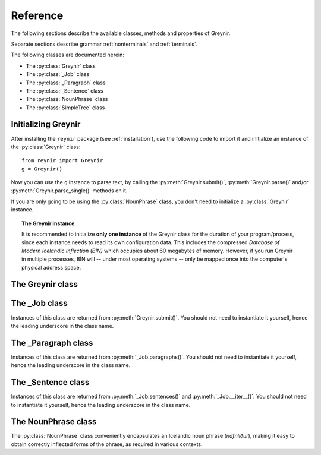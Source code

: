 .. _reference:

Reference
=========

The following sections describe the available classes, methods
and properties of Greynir.

Separate sections describe grammar :ref:`nonterminals` and :ref:`terminals`.

The following classes are documented herein:

* The :py:class:`Greynir` class
* The :py:class:`_Job` class
* The :py:class:`_Paragraph` class
* The :py:class:`_Sentence` class
* The :py:class:`NounPhrase` class
* The :py:class:`SimpleTree` class

Initializing Greynir
--------------------

After installing the ``reynir`` package (see :ref:`installation`),
use the following code to import it and initialize an instance of
the :py:class:`Greynir` class::

    from reynir import Greynir
    g = Greynir()

Now you can use the ``g`` instance to parse text, by calling
the :py:meth:`Greynir.submit()`, :py:meth:`Greynir.parse()` and/or
:py:meth:`Greynir.parse_single()` methods on it.

If you are only going to be using the :py:class:`NounPhrase` class,
you don't need to initialize a :py:class:`Greynir` instance.

.. topic:: The Greynir instance

    It is recommended to initialize **only one instance** of the Greynir class for
    the duration of your program/process, since each instance needs to read
    its own configuration data. This includes the compressed
    *Database of Modern Icelandic Inflection (BÍN)* which occupies about 60 megabytes
    of memory. However, if you run Greynir in multiple processes, BÍN will
    -- under most operating systems -- only be mapped once into the
    computer's physical address space.

The Greynir class
-----------------

.. py:class:: Greynir

    .. py:method:: __init__(self, **options)

        Initializes the :py:class:`Greynir` instance.

        :param options: Tokenizer options can be passed via keyword arguments,
            as in ``g = Greynir(convert_numbers=True)``. See the documentation
            for the `Tokenizer <https://github.com/mideind/Tokenizer>`__
            package for further information.

    .. py:method:: submit( \
        self, text: str, parse: bool=False, *, \
        split_paragraphs: bool=False, progress_func=None, \
        max_sent_tokens: int=90 \
        ) -> _Job

        Submits a text string to Greynir for parsing and returns
        a :py:class:`_Job` object.

        :param str text: The text to parse. Can be a single sentence
            or multiple sentences.
        :param bool parse: Controls whether the text is parsed immediately or
            upon demand. Defaults to ``False``.
        :param bool split_paragraphs: Indicates that the text should be
            split into paragraps, with paragraph breaks at newline
            characters (``\n``). Defaults to ``False``.
        :param function progress_func: If given, this function will be called
            periodically during the parse job. The call will have a single
            ``float`` parameter, ranging from ``0.0`` at the beginning of the parse
            job, to ``1.0`` at the end. Defaults to ``None``.
        :param int max_sent_tokens: If given, this specifies the maximum number of
            tokens that a sentence may contain for Greynir to attempt to parse it.
            The default is 90 tokens. In practice, sentences longer than this are
            expensive to parse in terms of memory use and processor time.
            This parameter can be used to make Greynir more brave in its parsing
            attempts, by specifying a higher number than 90. Setting it to ``None``
            or zero disables the length limit. Note that the default may be
            increased from 90 in future versions of Greynir.
        :return: A fresh :py:class:`_Job` object.

        The given text string is tokenized and split into paragraphs and sentences.
        If the ``parse`` parameter is ``True``, the sentences are parsed
        immediately, before returning from the method.
        Otherwise, parsing is incremental (on demand) and is invoked by
        calling :py:meth:`_Sentence.parse()` explicitly on each sentence.

        Returns a :py:class:`_Job` object which supports iteration through
        the paragraphs (via :py:meth:`_Job.paragraphs()`) and sentences
        (via :py:meth:`_Job.sentences()` or :py:meth:`_Job.__iter__()`) of
        the parse job.

    .. py:method:: parse( \
        self, text: str, *, \
        progress_func = None, \
        max_sent_tokens: int=90 \
        ) -> dict

        Parses a text string and returns a dictionary with the parse job results.

        :param str text: The text to parse. Can be a single sentence
            or multiple sentences.
        :param function progress_func: If given, this function will be called
            periodically during the parse job. The call will have a single
            ``float`` parameter, ranging from ``0.0`` at the beginning of the parse
            job, to ``1.0`` at the end. Defaults to ``None``.
        :param int max_sent_tokens: If given, this specifies the maximum number
            of tokens that a sentence may contain for Greynir to attempt to parse it.
            The default is 90 tokens. In practice, sentences longer than this are
            expensive to parse in terms of memory use and processor time.
            This parameter can be used to make Greynir more brave in its parsing
            attempts, by specifying a higher number than 90. Setting it to ``None``
            or zero disables the length limit. Note that the default may be
            increased from 90 in future versions of Greynir.
        :return: A dictionary containing the parse results as well as statistics
            from the parse job.

        The given text string is tokenized and split into sentences. An internal parse
        job is created and the sentences are parsed. The resulting :py:class:`_Sentence`
        objects are returned in a list in the ``sentences`` field in the dictionary.
        The text is treated as one contiguous paragraph.

        The result dictionary contains the following items:

        * ``sentences``: A list of :py:class:`_Sentence` objects corresponding
          to the sentences found in the text. If a sentence could
          not be parsed, the corresponding object's
          ``tree`` property will be ``None``.

        * ``num_sentences``: The number of sentences found in the text.

        * ``num_parsed``: The number of sentences that were successfully parsed.

        * ``ambiguity``: A ``float`` weighted average of the ambiguity of the parsed
          sentences. Ambiguity is defined as the *n*-th root of the number
          of possible parse trees for the sentence, where *n* is the number
          of tokens in the sentence.

        * ``parse_time``: A ``float`` with the wall clock time, in seconds,
          spent on tokenizing and parsing the sentences.


        Example *(try it!)*::

            from reynir import Greynir
            g = Greynir()
            my_text = "Litla gula hænan fann fræ. Það var hveitifræ."
            d = g.parse(my_text)
            print("{0} sentences were parsed".format(d["num_parsed"]))
            for sent in d["sentences"]:
                print("The parse tree for '{0}' is:\n{1}"
                    .format(
                        sent.tidy_text,
                        "[Null]" if sent.tree is None else sent.tree.flat
                    )
                )


    .. py:method:: parse_single( \
        self, sentence: str, *, \
        max_sent_tokens: int=90 \
        ) -> Optional[_Sentence]

        Parses a single sentence from a string and returns a corresponding
        :py:class:`_Sentence` object.

        :param str sentence: The single sentence to parse.
        :param int max_sent_tokens: If given, this specifies the maximum number
            of tokens that a sentence may contain for Greynir to attempt to parse it.
            The default is 90 tokens. In practice, sentences longer than this are
            expensive to parse in terms of memory use and processor time.
            This parameter can be used to make Greynir more brave in its parsing
            attempts, by specifying a higher number than 90. Setting it to ``None``
            or zero disables the length limit. Note that the default may be
            increased from 90 in future versions of Greynir.
        :return: A :py:class:`_Sentence` object, or ``None`` if
            no sentence could be extracted from the string.

        The given sentence string is tokenized. An internal parse
        job is created and the first sentence found in the string is parsed.
        Paragraph markers are ignored.
        A single :py:class:`_Sentence` object is returned. If the sentence
        could not be parsed, :py:attr:`_Sentence.tree` is ``None`` and
        :py:attr:`_Sentence.combinations` is zero.

        Example::

            from reynir import Greynir
            g = Greynir()
            my_text = "Litla gula hænan fann fræ"
            sent = g.parse_single(my_text)
            if sent.tree is None:
                print("The sentence could not be parsed.")
            else:
                print("The parse tree for '{0}' is:\n{1}"
                    .format(sent.tidy_text, sent.tree.view))


        Output::

            The parse tree for 'Litla gula hænan fann fræ' is:
            S0
            +-S-MAIN
              +-IP
                +-NP-SUBJ
                  +-lo_nf_et_kvk: 'Litla'
                  +-lo_nf_et_kvk: 'gula'
                  +-no_et_nf_kvk: 'hænan'
                +-VP
                  +-VP
                    +-so_1_þf_et_p3: 'fann'
                  +-NP-OBJ
                    +-no_et_þf_hk: 'fræ'


    .. py:method:: parse_tokens( \
        self, tokens: Iterable[Tok], *, \
        max_sent_tokens: int=90 \
        ) -> Optional[_Sentence]

        Parses a single sentence from an iterable of tokens,
        and returns a corresponding :py:class:`_Sentence` object. Except
        for the input parameter type, the functionality is identical to
        :py:meth:`parse_single`.


    .. py:classmethod:: cleanup(cls)

        Deallocates memory resources allocated by :py:meth:`__init__`.

        If your code has finished using Greynir and you want to free up the
        memory allocated for its resources, including the 60 megabytes for the
        *Database of Modern Icelandic Inflection (BÍN)*,
        call :py:meth:`Greynir.cleanup()`.

        After calling :py:meth:`Greynir.cleanup()` the functionality of Greynir is
        no longer available via existing instances of :py:class:`Greynir`.
        However, you can initialize new instances (via ``g = Greynir()``),
        causing the configuration to be re-read and memory to be allocated again.

The _Job class
----------------

Instances of this class are returned from :py:meth:`Greynir.submit()`.
You should not need to instantiate it yourself, hence the leading underscore
in the class name.

.. py:class:: _Job

    .. py:method:: paragraphs(self)

        Returns a generator of :py:class:`_Paragraph` objects, corresponding
        to paragraphs in the parsed text. Paragraphs are assumed to be delimited by
        ``[[`` and ``]]`` markers in the text, surrounded by whitespace.
        These markers are optional and not required. If they are not present,
        the text is assumed to be one contiguous paragraph.

        Example::

            from reynir import Greynir
            g = Greynir()
            my_text = ("[[ Þetta er fyrsta efnisgreinin. Hún er stutt. ]] "
                "[[ Hér er önnur efnisgreinin. Hún er líka stutt. ]]")
            j = g.submit(my_text)
            for pg in j.paragraphs():
                for sent in pg:
                    print(sent.tidy_text)
                print()


        Output::

            Þetta er fyrsta efnisgreinin.
            Hún er stutt.

            Hér er önnur efnisgreinin.
            Hún er líka stutt.


    .. py:method:: sentences(self)

        Returns a generator of :py:class:`_Sentence` objects. Each object
        corresponds to a sentence in the parsed text. If the sentence has
        already been successfully parsed, its :py:attr:`_Sentence.tree`
        property will contain its (best) parse tree. Otherwise, the property is
        ``None``.

    .. py:method:: __iter__(self)

        A shorthand for calling :py:meth:`_Job.sentences()`, supporting the
        Python iterator protocol. You can iterate through the sentences of
        a parse job via a ``for`` loop::

            for sent in job:
                sent.parse()
                # Do something with sent


    .. py:attribute:: num_sentences

        Returns an ``int`` with the accumulated number of sentences that have been
        submitted for parsing via this job.

    .. py:attribute:: num_parsed

        Returns an ``int`` with the accumulated number of sentences that have been
        sucessfully parsed via this job.

    .. py:attribute:: num_tokens

        Returns an ``int`` with the accumulated number of tokens in sentences that have
        been submitted for parsing via this job.

    .. py:attribute:: num_combinations

        Returns an ``int`` with the accumulated number of parse tree combinations for
        the sentences that have been successfully parsed via this job.

    .. py:attribute:: ambiguity

        Returns a ``float`` with the weighted average ambiguity factor of
        the sentences that
        have been successfully parsed via this job. The ambiguity factor
        of a sentence is defined as the *n*-th root of the total number
        of parse tree combination for the sentence, where *n* is the number
        of tokens in the sentence. The average across sentences is weighted
        by token count.

    .. py:attribute:: parse_time

        Returns a ``float`` with the accumulated wall clock time, in seconds,
        that has been spent parsing sentences via this job.

The _Paragraph class
--------------------

Instances of this class are returned from :py:meth:`_Job.paragraphs()`.
You should not need to instantiate it yourself,
hence the leading underscore in the class name.

.. py:class:: _Paragraph

    .. py:method:: sentences(self)

        Returns a generator of :py:class:`_Sentence` objects. Each object
        corresponds to a sentence within the paragraph in the parsed text.
        If the sentence has
        already been successfully parsed, its :py:attr:`_Sentence.tree`
        property will contain its (best) parse tree. Otherwise, the property is
        ``None``.

    .. py:method:: __iter__(self)

        A shorthand for calling :py:meth:`_Paragraph.sentences()`, supporting the
        Python iterator protocol. You can iterate through the sentences of
        a paragraph via a ``for`` loop::

            for pg in job.paragraphs():
                for sent in pg:
                    sent.parse()
                    # Do something with sent


The _Sentence class
-------------------

Instances of this class are returned from :py:meth:`_Job.sentences()` and
:py:meth:`_Job.__iter__()`. You should not need to instantiate it yourself,
hence the leading underscore in the class name.

.. py:class:: _Sentence

    .. py:method:: __len__(self) -> int

        Returns an ``int`` with the number of tokens in the sentence.

    .. py:attribute:: text

        Returns a ``str`` with the raw text representation of the sentence, with spaces
        between all tokens. For a more correctly formatted version of the text,
        use the :py:attr:`_Sentence.tidy_text` property instead.

        Example::

            from reynir import Greynir
            g = Greynir()
            s = g.parse_single("Jón - faðir Ásgeirs - átti 2/3 hluta "
                "af landinu árin 1944-1950.")
            print(s.text)


        Output (note the intervening spaces, also before the period at the end)::

            Jón - faðir Ásgeirs - átti 2/3 hluta af landinu árin 1944 - 1950 .


    .. py:method:: __str__(self) -> str

        Returns a ``str`` with the raw text representation of the sentence, with spaces
        between all tokens. For a more correctly formatted version of the text,
        use the :py:attr:`_Sentence.tidy_text` property instead.

    .. py:attribute:: tidy_text

        Returns a ``str`` with a text representation of the sentence, with
        correct spacing between tokens, and em- and en-dashes substituted for
        regular hyphens as appropriate.

        Example::

            from reynir import Greynir
            g = Greynir()
            s = g.parse_single("Jón - faðir Ásgeirs - átti 2/3 hluta "
                "af landinu árin 1944-1950.")
            print(s.tidy_text)


        Output (note the dashes and the period at the end)::

            Jón — faðir Ásgeirs — átti 2/3 hluta af landinu árin 1944–1950.


    .. py:attribute:: tokens

        Returns a ``list`` of tokens in the sentence. Each token is represented
        by a ``Tok`` ``namedtuple`` instance from the ``Tokenizer`` package.

        Example::

            from reynir import Greynir, TOK
            g = Greynir()
            s = g.parse_single("5. janúar sá Ása 5 sólir.")
            for t in s.tokens:
                print(TOK.descr[t.kind], t.txt)


        outputs::

            DATE 5. janúar
            WORD sá
            PERSON Ása
            NUMBER 5
            WORD sólir
            PUNCTUATION .


    .. py:method:: parse(self) -> bool

        Parses the sentence (unless it has already been parsed) and returns
        ``True`` if at least one parse tree was found, or ``False`` otherwise.
        For successfully parsed sentences, :py:attr:`_Sentence.tree` contains
        the best parse tree. Otherwise, :py:attr:`_Sentence.tree` is ``None``.
        If the parse is not successful, the 0-based index of the token where
        the parser gave up is stored in :py:attr:`_Sentence.err_index`.

    .. py:attribute:: err_index

        Returns an ``int`` with the 0-based index of the token where the
        parser could not find any grammar production to continue the parse,
        or ``None`` if the sentence has not been parsed yet or if no error
        occurred during the parse.

    .. py:attribute:: combinations

        Returns an ``int`` with the number of possible parse trees for the
        sentence, or ``0`` if no parse trees were found, or ``None`` if the
        sentence hasn't been parsed yet.

    .. py:attribute:: score

        Returns an ``int`` representing the score that the best parse tree
        got from the scoring heuristics of Greynir. The score is ``0`` if
        the sentence has not been successfully parsed.

    .. py:attribute:: tree

        Returns a :py:class:`SimpleTree` object representing the best
        (highest-scoring) parse tree for the sentence,
        in a *simplified form* that is easy to work with.

        If the sentence has not yet been parsed, or no parse tree was found
        for it, this property is ``None``.

    .. py:attribute:: deep_tree

        Returns the best (highest-scoring) parse tree for the sentence,
        in a *detailed form* corresponding directly to Greynir's context-free grammar
        for Icelandic.

        If the sentence has not yet been parsed, or no parse tree was found
        for it, this property is ``None``.

        Example::

            from reynir import Greynir
            g = Greynir()
            s = g.parse_single("Ása sá sól.")
            print(repr(s.deep_tree))


        Output:

        .. code-block:: none

            S0
              Málsgrein
                MgrInnihald
                  Yfirsetning
                    HreinYfirsetning
                      Setning
                        Setning_et_p3_kvk
                          BeygingarliðurÁnUmröðunar_et_p3_kvk
                            NlFrumlag_nf_et_p3_kvk
                              Nl_et_p3_nf_kvk
                                NlEind_et_p3_nf_kvk
                                  NlStak_et_p3_nf_kvk
                                    NlStak_p3_et_nf_kvk
                                      NlKjarni_et_nf_kvk
                                        Fyrirbæri_nf_kvk
                                          'Ása' -> no_et_nf_kvk
                            BeygingarliðurMegin_et_p3_kvk
                              SagnRuna_et_p3_kvk
                                SagnRunaKnöpp_et_p3_kvk
                                  Sagnliður_et_p3_kvk
                                    Sögn_1_et_p3_kvk
                                      'sá' -> so_1_þf_et_p3
                                      NlBeintAndlag_þf
                                        Nl_þf
                                          NlEind_et_p3_þf_kvk
                                            NlStak_et_p3_þf_kvk
                                              NlStak_p3_et_þf_kvk
                                                NlKjarni_et_þf_kvk
                                                  Fyrirbæri_þf_kvk
                                                    'sól' -> no_et_þf_kvk
                  Lokatákn?
                    Lokatákn
                      '.' -> "."


    .. py:attribute:: flat_tree

        Returns the best (highest-scoring) parse tree for the sentence,
        simplified and flattened to a text string. Nonterminal scopes are
        delimited like so: ``NAME ... /NAME`` where ``NAME`` is the name of
        the nonterminal, for example ``NP`` for noun phrases and ``VP`` for
        verb phrases. Terminals have lower-case identifiers with their
        various grammar variants separated by underscores, e.g.
        ``no_þf_kk_et`` for a noun, accusative case, masculine gender, singular.

        If the sentence has not yet been parsed, or no parse tree was found
        for it, this property is ``None``.

        Example::

            from reynir import Greynir
            g = Greynir()
            s = g.parse_single("Seldum fasteignum hefur fjölgað.")
            print(s.flat_tree)

        Output:

        .. code-block:: none

            S0 S-MAIN IP NP-SUBJ lo_þgf_ft_kvk no_ft_þgf_kvk /NP-SUBJ VP VP-AUX so_et_p3 /VP-AUX VP so_sagnb /VP /VP /IP /S-MAIN p /S0


    .. py:attribute:: terminals

        Returns a ``list`` of the terminals in the best parse tree for the
        sentence, in the order in which they occur in the sentence (token order).
        Each terminal corresponds to a token in the sentence. The entry for each
        terminal is a ``typing.NamedTuple`` called ``Terminal``, having five fields:

        0. **text**: The token text.

        1. **lemma**: The lemma of the word, if the token is a word, otherwise
            it is the text of the token. Lemmas of composite words include hyphens
            ``-`` at the component boundaries. Examples: ``borgar-stjórnarmál``,
            ``skugga-kosning``.

        2. **category**: The word :ref:`category <categories>`
            (``no`` for noun, ``so`` for verb, etc.)

        3. **variants**: A list of the :ref:`grammatical variants <variants>` for
            the word or token, or an empty list if not applicable. The variants include
            the case (``nf``, ``þf``, ``þgf``, ``ef``), gender (``kvk``, ``kk``, ``hk``),
            person, verb form, adjective degree, etc. This list identical to the one returned
            from :py:attr:`SimpleTree.all_variants` for the terminal in question.

        4. **index**: The index of the token that corresponds to this terminal.
            The index is 0-based.

        If the sentence has not yet been parsed, or no parse tree was found
        for it, this property is ``None``.

        Example::

            from reynir import Greynir
            g = Greynir()
            s = g.parse_single("Þórgnýr fór út og fékk sér ís.")
            for t in s.terminals:
                print("{0:8s} {1:8s} {2:8s} {3}"
                    .format(t.text, t.lemma, t.category,
                        ", ".join(t.variants)))


        Output:

        .. code-block:: none

            Þórgnýr  Þórgnýr  person   nf, kk
            fór      fara     so       0, et, fh, gm, p3, þt
            út       út       ao
            og       og       st
            fékk     fá       so       2, þgf, þf, et, fh, gm, p3, þt
            sér      sig      abfn     þgf
            ís       ís       no       et, kk, þf
            .        .


        (The line for *fékk* means that this is the verb (``so``) *fá*,
        having two arguments (``2``) in dative case (``þgf``) and
        accusative case (``þf``); it is singular (``et``), indicative (``fh``),
        active voice (``gm``), in the third person (``p3``),
        and in past tense (``þt``). See :ref:`variants` for a detailed explanation.)

    .. py:attribute:: lemmas

        Returns a ``list`` of the lemmas of the words in the sentence, or
        the text of the token for non-word tokens. ``sent.lemmas`` is a shorthand for
        ``[ t.lemma for t in sent.terminals ]``.

        Lemmas of composite words include hyphens ``-`` at the component boundaries.
        Examples: ``borgar-stjórnarmál``, ``skugga-kosning``.

        If the sentence has not yet been parsed, or no parse tree was found
        for it, this property is ``None``.

        Example::

            from reynir import Greynir
            g = Greynir()
            s = g.parse_single(
                "Gullsópur ehf. keypti árið 1984 verðlaunafasteignina "
                "að Laugavegi 26."
            )
            print(s.lemmas)

        Output:

        .. code-block:: none

            ['gullsópur', 'ehf.', 'kaupa', 'árið 1984', 'verðlauna-fasteign',
            'að', 'Laugavegur', '26', '.']


    .. py:attribute:: categories

        Returns a ``list`` of the categories of the words in the sentence, or
        ``""`` for non-word tokens. ``sent.categories`` is a shorthand for
        ``[ d.cat for d in sent.terminal_nodes ]``.

        The categories returned are those of the token associated with each
        terminal, according to BÍN's category scheme. Nouns (including person names)
        thus have categories of ``kk``, ``kvk`` or ``hk``, for masculine, feminine
        and neutral gender, respectively. Unrecognized words have the ``entity``
        category.

        If the sentence has not yet been parsed, or no parse tree was found
        for it, this property is ``None``.

        Example::

            from reynir import Greynir
            g = Greynir()
            s = g.parse_single(
                "Gullsópur ehf. keypti árið 1984 verðlaunafasteignina "
                "að Laugavegi 26."
            )
            print(s.categories)

        Output:

        .. code-block:: none

            ['kk', 'hk', 'so', '', 'kvk', 'fs', 'kk', '', '']


    .. py:attribute:: lemmas_and_cats

        Returns a ``list`` of (lemma, category) tuples corresponding to the 
        tokens in the sentence. ``sent.lemmas_and_cats`` is a shorthand for
        ``[ (d.lemma, d.lemma_cat) for d in sent.terminal_nodes ]``.

        For non-word tokens, the lemma is the original token text and the
        category is an empty string (``""``).

        For person names, the category is ``person_kk``, ``person_kvk`` or
        ``person_hk`` for masculine, feminine or neutral gender names,
        respectively. For unknown words, the category is ``entity``.

        Lemmas of composite words include hyphens ``-`` at the component boundaries.
        Examples: ``borgar-stjórnarmál``, ``skugga-kosning``.

        This property is intended to be useful *inter alia* for topic indexing
        of text. A good strategy for that purpose could be to index all lemmas having
        a non-empty category, perhaps also discarding some less significant
        categories (such as conjunctions).

        If the sentence has not yet been parsed, or no parse tree was found
        for it, this property is ``None``.

        Example::

            from reynir import Greynir
            g = Greynir()
            s = g.parse_single(
                "Hallbjörn borðaði ísinn kl. 14 meðan Icelandair át 3 teppi "
                "frá Íran og Xochitl var tilbeðin."
            )
            print(s.lemmas_and_cats)

        Output:

        .. code-block:: none

            [('Hallbjörn', 'person_kk'), ('borða', 'so'), ('ís', 'kk'),
            ('kl. 14', ''), ('meðan', 'st'), ('Icelandair', 'entity'),
            ('éta', 'so'), ('3', ''), ('teppi', 'hk'), ('frá', 'fs'),
            ('Íran', 'hk'), ('og', 'st'), ('Xochitl', 'entity'),
            ('vera', 'so'), ('tilbiðja', 'so'), ('.', '')]


    .. py:attribute:: terminal_nodes

        Returns a ``list`` of the subtrees (:py:class:`SimpleTree` instances)
        that correspond to terminals in the parse tree for this
        sentence, in the order in which they occur (token order).

        If the sentence has not yet been parsed, or no parse tree was found
        for it, this property is ``None``.

    .. py:method:: is_foreign(self, min_icelandic_ratio: float=0.6) -> bool

        :param float min_icelandic_ratio: The minimum ratio of word tokens that must
            be found in BÍN for a sentence to be considered Icelandic.
            Defaults to ``0.6``.

        Returns ``True`` if the sentence is probably in a foreign language,
        i.e. not Icelandic. A sentence is probably foreign if it contains
        at least three word tokens and, out of those, less than 60% are found
        in the BÍN database. The 60% threshold is adjustable by overriding
        the ``min_icelandic_ratio`` parameter.


The NounPhrase class
--------------------

The :py:class:`NounPhrase` class conveniently encapsulates an Icelandic
noun phrase (*nafnliður*), making it easy to obtain correctly inflected
forms of the phrase, as required in various contexts.

.. py:class:: NounPhrase

    .. py:method:: __init__(self, np_string: str, *, force_number: str = None)

        Creates a :py:class:`NounPhrase` instance.

        :param str np_string: The text string containing the noun phrase
            (*nafnliður*). The noun phrase must conform to the grammar
            specified for the ``Nl`` nonterminal in ``Greynir.grammar``.
            This grammar allows e.g. number, adjective and adverb prefixes,
            referential phrases (*...sem...*) and prepositional
            phrases (*...í...*). Examples of valid noun phrases include:

            * *stóri kraftalegi maðurinn sem ég sá í bænum*,
            * *ofboðslega bragðgóði lakkrísinn í nýju umbúðunum*, and
            * *rúmlega 20 millilítrar af kardemommudropum með vanillu*.

            If the noun phrase cannot be parsed or is empty, the
            :py:attr:`NounPhrase.parsed` property will be ``False`` and all
            inflection properties will return ``None``.

        :param str force_number: An optional string that can contain
            ``"et"`` or ``"singular"``, or ``"ft"`` or ``"plural"``.
            If given, it forces the parsing of the noun phrase to be
            constrained to singular or plural forms, respectively.
            As an example, ``NounPhrase("eyjar", force_number="ft")``
            yields a plural result (nominative ``"eyjar"``),
            while ``NounPhrase("eyjar")`` without forcing
            yields a singular result (nominative ``"ey"``).

    .. py:method:: __str__(self) -> str

        Returns the original noun phrase string as passed to the constructor.

    .. py:method:: __len__(self) -> int

        Returns the length of the original noun phrase string.

    .. py:method:: __format__(self, spec) -> str

        Formats a noun phrase using a requested inflection form.
        Works with Python's ``format()`` function as well as in f-strings
        (available starting with Python 3.6).

        :param str spec: An inflection specification for the string
            to be returned. This can be one of the following:

            * ``nf`` or ``nom``: Nominative case (*nefnifall*).
            * ``þf`` or ``acc``: Accusative case (*þolfall*).
            * ``þgf`` or ``dat``: Dative case (*þágufall*).
            * ``ef`` or ``gen``: Genitive case (*eignarfall*).
            * ``ángr`` or ``ind``: Indefinite, nominative form
              (*nefnifall án greinis*).
            * ``stofn`` or ``can``: Canonical, nominative singular form
              without attached prepositions or referential phrases
              (*nefnifall eintölu án greinis, án forsetningarliða*
              *og tilvísunarsetninga*).

        Example::

            from reynir import NounPhrase as Nl

            nl = Nl("blesóttu hestarnir mínir")

            print("Hér eru {nl:nf}.".format(nl=nl))
            print("Mér þykir vænt um {nl:þf}.".format(nl=nl))
            print("Ég segi öllum frá {nl:þgf}.".format(nl=nl))
            print("Ég vil tryggja velferð {nl:ef}.".format(nl=nl))
            print("Já, {nl:ángr}, þannig er það.".format(nl=nl))
            print("Umræðuefnið hér er {nl:stofn}.".format(nl=nl))

            # Starting with Python 3.6, f-strings are supported:
            print(f"Hér eru {nl:nf}.")  # etc.


        Output::

            Hér eru blesóttu hestarnir mínir.
            Mér þykir vænt um blesóttu hestana mína.
            Ég segi öllum frá blesóttu hestunum mínum.
            Ég vil tryggja velferð blesóttu hestanna minna.
            Já, blesóttir hestar mínir, þannig er það.
            Umræðuefnið hér er blesóttur hestur minn.


    .. py:attribute:: parsed

        Returns ``True`` if the noun phrase was successfully parsed,
        or ``False`` if not.

    .. py:attribute:: tree

        Returns a :py:class:`SimpleTree` object encapsulating the parse
        tree for the noun phrase.

    .. py:attribute:: case

        Returns a string denoting the case of the noun phrase, as originally passed
        to the constructor. The case is one of ``"nf"``, ``"þf"``, ``"þgf"``
        or ``"ef"``, denoting nominative, accusative, dative or genitive
        case, respectively. If the noun phrase could not be parsed,
        the property returns ``None``.

    .. py:attribute:: number

        Returns a string denoting the number (singular/plural) of the noun phrase,
        as originally passed to
        the constructor. The number is either ``"et"`` (singular, *eintala*) or
        ``"ft"`` (plural, *fleirtala*). If the noun phrase could not be parsed,
        the property returns ``None``.

    .. py:attribute:: person

        Returns a string denoting the person (1st, 2nd, 3rd) of the noun phrase,
        as originally passed to
        the constructor. The returned string is one of ``"p1"``, ``"p2"`` or
        ``"p3"`` for first, second or third person, respectively.
        If the noun phrase could not be parsed, the property returns ``None``.

    .. py:attribute:: gender

        Returns a string denoting the gender (masculine, feminine, neutral) of
        the noun phrase, as originally passed to
        the constructor. The returned string is one of ``"kk"``, ``"kvk"`` or
        ``"hk"`` for masculine (*karlkyn*), feminine (*kvenkyn*) or
        neutral (*hvorugkyn*), respectively.
        If the noun phrase could not be parsed, the property returns ``None``.

    .. py:attribute:: nominative

        Returns a string with the noun phrase in nominative case (*nefnifall*),
        or ``None`` if the noun phrase could not be parsed.

    .. py:attribute:: accusative

        Returns a string with the noun phrase in accusative case (*þolfall*),
        or ``None`` if the noun phrase could not be parsed.

    .. py:attribute:: dative

        Returns a string with the noun phrase in dative case (*þágufall*),
        or ``None`` if the noun phrase could not be parsed.

    .. py:attribute:: genitive

        Returns a string with the noun phrase in genitive case (*eignarfall*),
        or ``None`` if the noun phrase could not be parsed.

    .. py:attribute:: indefinite

        Returns a string with the noun phrase in indefinite form,
        nominative case (*nefnifall án greinis*),
        or ``None`` if the noun phrase could not be parsed.

    .. py:attribute:: canonical

        Returns a string with the noun phrase in singular, indefinite form,
        nominative case, where referential phrases (*...sem...*) and
        prepositional phrases (*...í...*) have been removed.
        If the noun phrase could not be parsed, ``None`` is returned.


